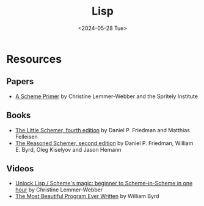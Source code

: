#+title: Lisp
#+date: <2024-05-28 Tue>
#+html_link_home: index.html
#+html_link_up: index.html
#+html_head: <link rel="stylesheet" type="text/css" href="css/style.css" />

* Resources

** Papers

- [[https://spritely.institute/static/papers/scheme-primer.html][A Scheme Primer]] by Christine Lemmer-Webber and the Spritely Institute

** Books

- [[https://mitpress.mit.edu/9780262560993/][The Little Schemer, fourth edition]] by Daniel P. Friedman and Matthias Felleisen
- [[https://mitpress.mit.edu/9780262535519/][The Reasoned Schemer, second edition]] by Daniel P. Friedman, William E. Byrd, Oleg Kiselyov and Jason Hemann

** Videos

- [[https://youtu.be/DDROSL-gGOo?feature=shared][Unlock Lisp / Scheme's magic: beginner to Scheme-in-Scheme in one hour]] by Christine Lemmer-Webber
- [[https://youtu.be/OyfBQmvr2Hc?feature=shared][The Most Beautiful Program Ever Written]] by William Byrd
